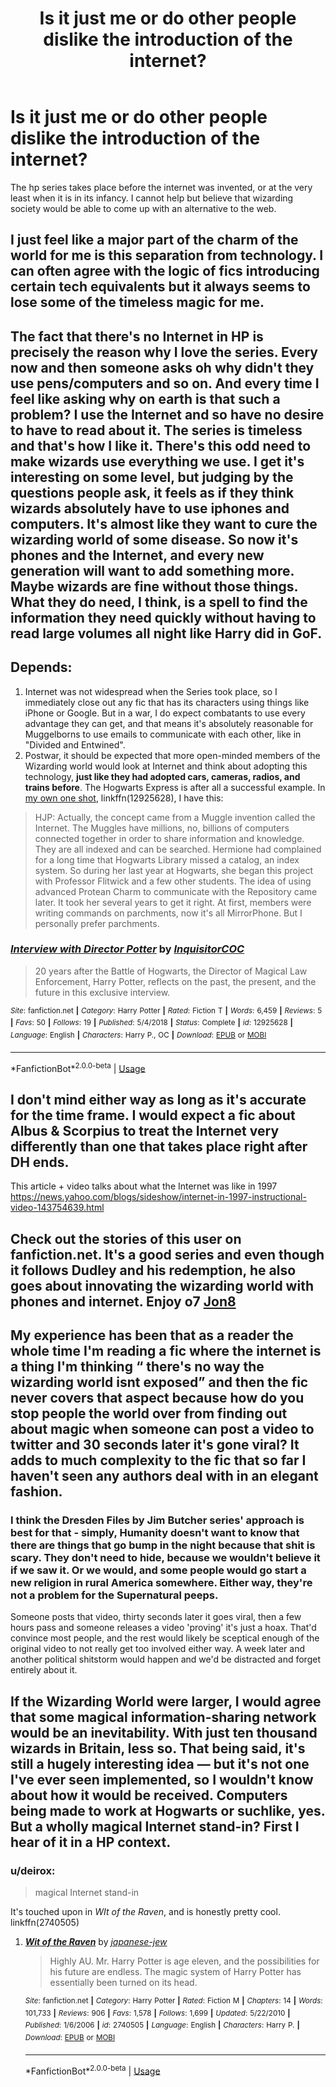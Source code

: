 #+TITLE: Is it just me or do other people dislike the introduction of the internet?

* Is it just me or do other people dislike the introduction of the internet?
:PROPERTIES:
:Author: Aeterna_Mort
:Score: 7
:DateUnix: 1581243903.0
:DateShort: 2020-Feb-09
:FlairText: Meta
:END:
The hp series takes place before the internet was invented, or at the very least when it is in its infancy. I cannot help but believe that wizarding society would be able to come up with an alternative to the web.


** I just feel like a major part of the charm of the world for me is this separation from technology. I can often agree with the logic of fics introducing certain tech equivalents but it always seems to lose some of the timeless magic for me.
:PROPERTIES:
:Author: FloreatCastellum
:Score: 15
:DateUnix: 1581258743.0
:DateShort: 2020-Feb-09
:END:


** The fact that there's no Internet in HP is precisely the reason why I love the series. Every now and then someone asks oh why didn't they use pens/computers and so on. And every time I feel like asking why on earth is that such a problem? I use the Internet and so have no desire to have to read about it. The series is timeless and that's how I like it. There's this odd need to make wizards use everything we use. I get it's interesting on some level, but judging by the questions people ask, it feels as if they think wizards absolutely have to use iphones and computers. It's almost like they want to cure the wizarding world of some disease. So now it's phones and the Internet, and every new generation will want to add something more. Maybe wizards are fine without those things. What they do need, I think, is a spell to find the information they need quickly without having to read large volumes all night like Harry did in GoF.
:PROPERTIES:
:Author: Amata69
:Score: 5
:DateUnix: 1581264437.0
:DateShort: 2020-Feb-09
:END:


** Depends:

1. Internet was not widespread when the Series took place, so I immediately close out any fic that has its characters using things like iPhone or Google. But in a war, I do expect combatants to use every advantage they can get, and that means it's absolutely reasonable for Muggelborns to use emails to communicate with each other, like in "Divided and Entwined".
2. Postwar, it should be expected that more open-minded members of the Wizarding world would look at Internet and think about adopting this technology, *just like they had adopted cars, cameras, radios, and trains before*. The Hogwarts Express is after all a successful example. In [[https://www.fanfiction.net/s/12925628/1/Interview-with-Director-Potter][my own one shot]], linkffn(12925628), I have this:

#+begin_quote
  HJP: Actually, the concept came from a Muggle invention called the Internet. The Muggles have millions, no, billions of computers connected together in order to share information and knowledge. They are all indexed and can be searched. Hermione had complained for a long time that Hogwarts Library missed a catalog, an index system. So during her last year at Hogwarts, she began this project with Professor Flitwick and a few other students. The idea of using advanced Protean Charm to communicate with the Repository came later. It took her several years to get it right. At first, members were writing commands on parchments, now it's all MirrorPhone. But I personally prefer parchments.
#+end_quote
:PROPERTIES:
:Author: InquisitorCOC
:Score: 2
:DateUnix: 1581269953.0
:DateShort: 2020-Feb-09
:END:

*** [[https://www.fanfiction.net/s/12925628/1/][*/Interview with Director Potter/*]] by [[https://www.fanfiction.net/u/7441139/InquisitorCOC][/InquisitorCOC/]]

#+begin_quote
  20 years after the Battle of Hogwarts, the Director of Magical Law Enforcement, Harry Potter, reflects on the past, the present, and the future in this exclusive interview.
#+end_quote

^{/Site/:} ^{fanfiction.net} ^{*|*} ^{/Category/:} ^{Harry} ^{Potter} ^{*|*} ^{/Rated/:} ^{Fiction} ^{T} ^{*|*} ^{/Words/:} ^{6,459} ^{*|*} ^{/Reviews/:} ^{5} ^{*|*} ^{/Favs/:} ^{50} ^{*|*} ^{/Follows/:} ^{19} ^{*|*} ^{/Published/:} ^{5/4/2018} ^{*|*} ^{/Status/:} ^{Complete} ^{*|*} ^{/id/:} ^{12925628} ^{*|*} ^{/Language/:} ^{English} ^{*|*} ^{/Characters/:} ^{Harry} ^{P.,} ^{OC} ^{*|*} ^{/Download/:} ^{[[http://www.ff2ebook.com/old/ffn-bot/index.php?id=12925628&source=ff&filetype=epub][EPUB]]} ^{or} ^{[[http://www.ff2ebook.com/old/ffn-bot/index.php?id=12925628&source=ff&filetype=mobi][MOBI]]}

--------------

*FanfictionBot*^{2.0.0-beta} | [[https://github.com/tusing/reddit-ffn-bot/wiki/Usage][Usage]]
:PROPERTIES:
:Author: FanfictionBot
:Score: 1
:DateUnix: 1581270002.0
:DateShort: 2020-Feb-09
:END:


** I don't mind either way as long as it's accurate for the time frame. I would expect a fic about Albus & Scorpius to treat the Internet very differently than one that takes place right after DH ends.

This article + video talks about what the Internet was like in 1997 [[https://news.yahoo.com/blogs/sideshow/internet-in-1997-instructional-video-143754639.html]]
:PROPERTIES:
:Author: quantum_of_flawless
:Score: 2
:DateUnix: 1581302019.0
:DateShort: 2020-Feb-10
:END:


** Check out the stories of this user on fanfiction.net. It's a good series and even though it follows Dudley and his redemption, he also goes about innovating the wizarding world with phones and internet. Enjoy o7 [[https://www.fanfiction.net/u/3159722/][Jon8]]
:PROPERTIES:
:Author: NightWingcalling
:Score: 1
:DateUnix: 1581251033.0
:DateShort: 2020-Feb-09
:END:


** My experience has been that as a reader the whole time I'm reading a fic where the internet is a thing I'm thinking “ there's no way the wizarding world isnt exposed” and then the fic never covers that aspect because how do you stop people the world over from finding out about magic when someone can post a video to twitter and 30 seconds later it's gone viral? It adds to much complexity to the fic that so far I haven't seen any authors deal with in an elegant fashion.
:PROPERTIES:
:Author: thehoobs3
:Score: 1
:DateUnix: 1581286824.0
:DateShort: 2020-Feb-10
:END:

*** I think the Dresden Files by Jim Butcher series' approach is best for that - simply, Humanity doesn't want to know that there are things that go bump in the night because that shit is scary. They don't need to hide, because we wouldn't believe it if we saw it. Or we would, and some people would go start a new religion in rural America somewhere. Either way, they're not a problem for the Supernatural peeps.

Someone posts that video, thirty seconds later it goes viral, then a few hours pass and someone releases a video 'proving' it's just a hoax. That'd convince most people, and the rest would likely be sceptical enough of the original video to not really get too involved either way. A week later and another political shitstorm would happen and we'd be distracted and forget entirely about it.
:PROPERTIES:
:Author: Avalon1632
:Score: 2
:DateUnix: 1581364445.0
:DateShort: 2020-Feb-10
:END:


** If the Wizarding World were larger, I would agree that some magical information-sharing network would be an inevitability. With just ten thousand wizards in Britain, less so. That being said, it's still a hugely interesting idea --- but it's not one I've ever seen implemented, so I wouldn't know about how it would be received. Computers being made to work at Hogwarts or suchlike, yes. But a wholly magical Internet stand-in? First I hear of it in a HP context.
:PROPERTIES:
:Author: Achille-Talon
:Score: 1
:DateUnix: 1581245654.0
:DateShort: 2020-Feb-09
:END:

*** u/deirox:
#+begin_quote
  magical Internet stand-in
#+end_quote

It's touched upon in /WIt of the Raven/, and is honestly pretty cool. linkffn(2740505)
:PROPERTIES:
:Author: deirox
:Score: 2
:DateUnix: 1581247218.0
:DateShort: 2020-Feb-09
:END:

**** [[https://www.fanfiction.net/s/2740505/1/][*/Wit of the Raven/*]] by [[https://www.fanfiction.net/u/560600/japanese-jew][/japanese-jew/]]

#+begin_quote
  Highly AU. Mr. Harry Potter is age eleven, and the possibilities for his future are endless. The magic system of Harry Potter has essentially been turned on its head.
#+end_quote

^{/Site/:} ^{fanfiction.net} ^{*|*} ^{/Category/:} ^{Harry} ^{Potter} ^{*|*} ^{/Rated/:} ^{Fiction} ^{M} ^{*|*} ^{/Chapters/:} ^{14} ^{*|*} ^{/Words/:} ^{101,733} ^{*|*} ^{/Reviews/:} ^{906} ^{*|*} ^{/Favs/:} ^{1,578} ^{*|*} ^{/Follows/:} ^{1,699} ^{*|*} ^{/Updated/:} ^{5/22/2010} ^{*|*} ^{/Published/:} ^{1/6/2006} ^{*|*} ^{/id/:} ^{2740505} ^{*|*} ^{/Language/:} ^{English} ^{*|*} ^{/Characters/:} ^{Harry} ^{P.} ^{*|*} ^{/Download/:} ^{[[http://www.ff2ebook.com/old/ffn-bot/index.php?id=2740505&source=ff&filetype=epub][EPUB]]} ^{or} ^{[[http://www.ff2ebook.com/old/ffn-bot/index.php?id=2740505&source=ff&filetype=mobi][MOBI]]}

--------------

*FanfictionBot*^{2.0.0-beta} | [[https://github.com/tusing/reddit-ffn-bot/wiki/Usage][Usage]]
:PROPERTIES:
:Author: FanfictionBot
:Score: 2
:DateUnix: 1581247229.0
:DateShort: 2020-Feb-09
:END:
